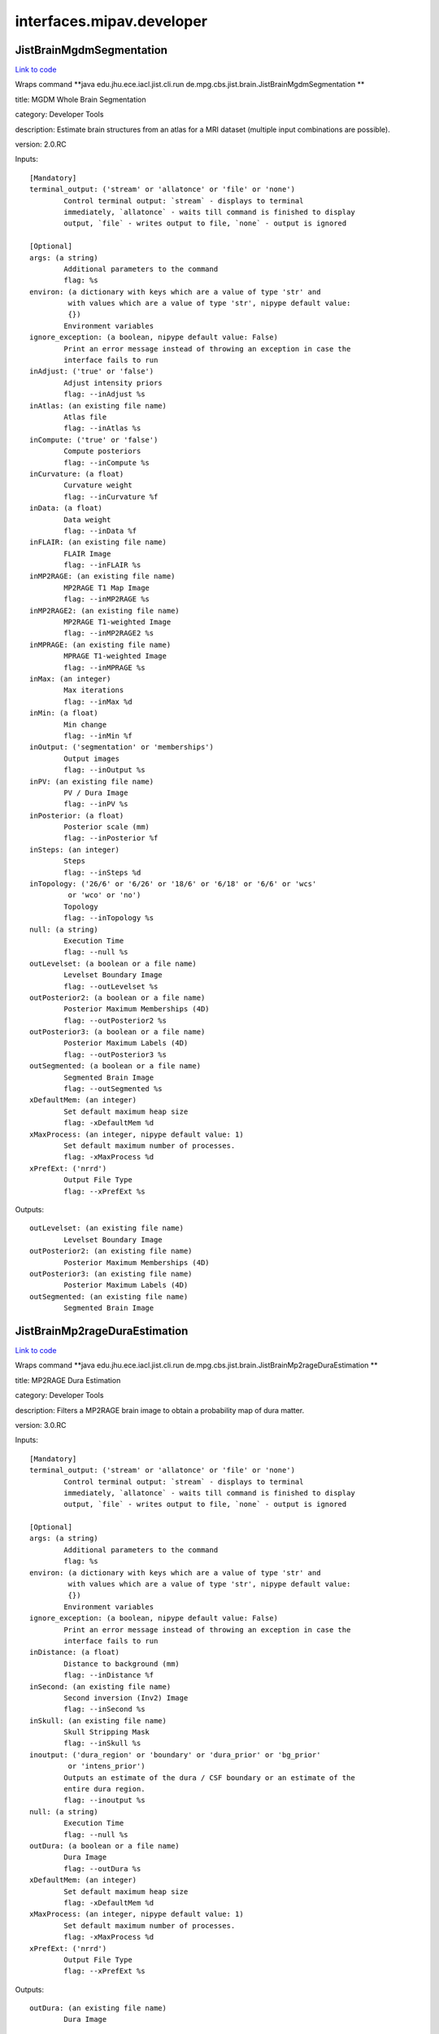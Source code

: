 .. AUTO-GENERATED FILE -- DO NOT EDIT!

interfaces.mipav.developer
==========================


.. _nipype.interfaces.mipav.developer.JistBrainMgdmSegmentation:


.. index:: JistBrainMgdmSegmentation

JistBrainMgdmSegmentation
-------------------------

`Link to code <http://github.com/nipy/nipype/tree/e63e055194d62d2bdc4665688261c03a42fd0025/nipype/interfaces/mipav/developer.py#L91>`__

Wraps command **java edu.jhu.ece.iacl.jist.cli.run de.mpg.cbs.jist.brain.JistBrainMgdmSegmentation **

title: MGDM Whole Brain Segmentation

category: Developer Tools

description: Estimate brain structures from an atlas for a MRI dataset (multiple input combinations are possible).

version: 2.0.RC

Inputs::

        [Mandatory]
        terminal_output: ('stream' or 'allatonce' or 'file' or 'none')
                Control terminal output: `stream` - displays to terminal
                immediately, `allatonce` - waits till command is finished to display
                output, `file` - writes output to file, `none` - output is ignored

        [Optional]
        args: (a string)
                Additional parameters to the command
                flag: %s
        environ: (a dictionary with keys which are a value of type 'str' and
                 with values which are a value of type 'str', nipype default value:
                 {})
                Environment variables
        ignore_exception: (a boolean, nipype default value: False)
                Print an error message instead of throwing an exception in case the
                interface fails to run
        inAdjust: ('true' or 'false')
                Adjust intensity priors
                flag: --inAdjust %s
        inAtlas: (an existing file name)
                Atlas file
                flag: --inAtlas %s
        inCompute: ('true' or 'false')
                Compute posteriors
                flag: --inCompute %s
        inCurvature: (a float)
                Curvature weight
                flag: --inCurvature %f
        inData: (a float)
                Data weight
                flag: --inData %f
        inFLAIR: (an existing file name)
                FLAIR Image
                flag: --inFLAIR %s
        inMP2RAGE: (an existing file name)
                MP2RAGE T1 Map Image
                flag: --inMP2RAGE %s
        inMP2RAGE2: (an existing file name)
                MP2RAGE T1-weighted Image
                flag: --inMP2RAGE2 %s
        inMPRAGE: (an existing file name)
                MPRAGE T1-weighted Image
                flag: --inMPRAGE %s
        inMax: (an integer)
                Max iterations
                flag: --inMax %d
        inMin: (a float)
                Min change
                flag: --inMin %f
        inOutput: ('segmentation' or 'memberships')
                Output images
                flag: --inOutput %s
        inPV: (an existing file name)
                PV / Dura Image
                flag: --inPV %s
        inPosterior: (a float)
                Posterior scale (mm)
                flag: --inPosterior %f
        inSteps: (an integer)
                Steps
                flag: --inSteps %d
        inTopology: ('26/6' or '6/26' or '18/6' or '6/18' or '6/6' or 'wcs'
                 or 'wco' or 'no')
                Topology
                flag: --inTopology %s
        null: (a string)
                Execution Time
                flag: --null %s
        outLevelset: (a boolean or a file name)
                Levelset Boundary Image
                flag: --outLevelset %s
        outPosterior2: (a boolean or a file name)
                Posterior Maximum Memberships (4D)
                flag: --outPosterior2 %s
        outPosterior3: (a boolean or a file name)
                Posterior Maximum Labels (4D)
                flag: --outPosterior3 %s
        outSegmented: (a boolean or a file name)
                Segmented Brain Image
                flag: --outSegmented %s
        xDefaultMem: (an integer)
                Set default maximum heap size
                flag: -xDefaultMem %d
        xMaxProcess: (an integer, nipype default value: 1)
                Set default maximum number of processes.
                flag: -xMaxProcess %d
        xPrefExt: ('nrrd')
                Output File Type
                flag: --xPrefExt %s

Outputs::

        outLevelset: (an existing file name)
                Levelset Boundary Image
        outPosterior2: (an existing file name)
                Posterior Maximum Memberships (4D)
        outPosterior3: (an existing file name)
                Posterior Maximum Labels (4D)
        outSegmented: (an existing file name)
                Segmented Brain Image

.. _nipype.interfaces.mipav.developer.JistBrainMp2rageDuraEstimation:


.. index:: JistBrainMp2rageDuraEstimation

JistBrainMp2rageDuraEstimation
------------------------------

`Link to code <http://github.com/nipy/nipype/tree/e63e055194d62d2bdc4665688261c03a42fd0025/nipype/interfaces/mipav/developer.py#L497>`__

Wraps command **java edu.jhu.ece.iacl.jist.cli.run de.mpg.cbs.jist.brain.JistBrainMp2rageDuraEstimation **

title: MP2RAGE Dura Estimation

category: Developer Tools

description: Filters a MP2RAGE brain image to obtain a probability map of dura matter.

version: 3.0.RC

Inputs::

        [Mandatory]
        terminal_output: ('stream' or 'allatonce' or 'file' or 'none')
                Control terminal output: `stream` - displays to terminal
                immediately, `allatonce` - waits till command is finished to display
                output, `file` - writes output to file, `none` - output is ignored

        [Optional]
        args: (a string)
                Additional parameters to the command
                flag: %s
        environ: (a dictionary with keys which are a value of type 'str' and
                 with values which are a value of type 'str', nipype default value:
                 {})
                Environment variables
        ignore_exception: (a boolean, nipype default value: False)
                Print an error message instead of throwing an exception in case the
                interface fails to run
        inDistance: (a float)
                Distance to background (mm)
                flag: --inDistance %f
        inSecond: (an existing file name)
                Second inversion (Inv2) Image
                flag: --inSecond %s
        inSkull: (an existing file name)
                Skull Stripping Mask
                flag: --inSkull %s
        inoutput: ('dura_region' or 'boundary' or 'dura_prior' or 'bg_prior'
                 or 'intens_prior')
                Outputs an estimate of the dura / CSF boundary or an estimate of the
                entire dura region.
                flag: --inoutput %s
        null: (a string)
                Execution Time
                flag: --null %s
        outDura: (a boolean or a file name)
                Dura Image
                flag: --outDura %s
        xDefaultMem: (an integer)
                Set default maximum heap size
                flag: -xDefaultMem %d
        xMaxProcess: (an integer, nipype default value: 1)
                Set default maximum number of processes.
                flag: -xMaxProcess %d
        xPrefExt: ('nrrd')
                Output File Type
                flag: --xPrefExt %s

Outputs::

        outDura: (an existing file name)
                Dura Image

.. _nipype.interfaces.mipav.developer.JistBrainMp2rageSkullStripping:


.. index:: JistBrainMp2rageSkullStripping

JistBrainMp2rageSkullStripping
------------------------------

`Link to code <http://github.com/nipy/nipype/tree/e63e055194d62d2bdc4665688261c03a42fd0025/nipype/interfaces/mipav/developer.py#L345>`__

Wraps command **java edu.jhu.ece.iacl.jist.cli.run de.mpg.cbs.jist.brain.JistBrainMp2rageSkullStripping **

title: MP2RAGE Skull Stripping

category: Developer Tools

description: Estimate a brain mask for a MP2RAGE dataset. At least a T1-weighted or a T1 map image is required.

version: 3.0.RC

Inputs::

        [Mandatory]
        terminal_output: ('stream' or 'allatonce' or 'file' or 'none')
                Control terminal output: `stream` - displays to terminal
                immediately, `allatonce` - waits till command is finished to display
                output, `file` - writes output to file, `none` - output is ignored

        [Optional]
        args: (a string)
                Additional parameters to the command
                flag: %s
        environ: (a dictionary with keys which are a value of type 'str' and
                 with values which are a value of type 'str', nipype default value:
                 {})
                Environment variables
        ignore_exception: (a boolean, nipype default value: False)
                Print an error message instead of throwing an exception in case the
                interface fails to run
        inFilter: (an existing file name)
                Filter Image (opt)
                flag: --inFilter %s
        inSecond: (an existing file name)
                Second inversion (Inv2) Image
                flag: --inSecond %s
        inSkip: ('true' or 'false')
                Skip zero values
                flag: --inSkip %s
        inT1: (an existing file name)
                T1 Map (T1_Images) Image (opt)
                flag: --inT1 %s
        inT1weighted: (an existing file name)
                T1-weighted (UNI) Image (opt)
                flag: --inT1weighted %s
        null: (a string)
                Execution Time
                flag: --null %s
        outBrain: (a boolean or a file name)
                Brain Mask Image
                flag: --outBrain %s
        outMasked: (a boolean or a file name)
                Masked T1 Map Image
                flag: --outMasked %s
        outMasked2: (a boolean or a file name)
                Masked T1-weighted Image
                flag: --outMasked2 %s
        outMasked3: (a boolean or a file name)
                Masked Filter Image
                flag: --outMasked3 %s
        xDefaultMem: (an integer)
                Set default maximum heap size
                flag: -xDefaultMem %d
        xMaxProcess: (an integer, nipype default value: 1)
                Set default maximum number of processes.
                flag: -xMaxProcess %d
        xPrefExt: ('nrrd')
                Output File Type
                flag: --xPrefExt %s

Outputs::

        outBrain: (an existing file name)
                Brain Mask Image
        outMasked: (an existing file name)
                Masked T1 Map Image
        outMasked2: (an existing file name)
                Masked T1-weighted Image
        outMasked3: (an existing file name)
                Masked Filter Image

.. _nipype.interfaces.mipav.developer.JistBrainPartialVolumeFilter:


.. index:: JistBrainPartialVolumeFilter

JistBrainPartialVolumeFilter
----------------------------

`Link to code <http://github.com/nipy/nipype/tree/e63e055194d62d2bdc4665688261c03a42fd0025/nipype/interfaces/mipav/developer.py#L695>`__

Wraps command **java edu.jhu.ece.iacl.jist.cli.run de.mpg.cbs.jist.brain.JistBrainPartialVolumeFilter **

title: Partial Volume Filter

category: Developer Tools

description: Filters an image for regions of partial voluming assuming a ridge-like model of intensity.

version: 2.0.RC

Inputs::

        [Mandatory]
        terminal_output: ('stream' or 'allatonce' or 'file' or 'none')
                Control terminal output: `stream` - displays to terminal
                immediately, `allatonce` - waits till command is finished to display
                output, `file` - writes output to file, `none` - output is ignored

        [Optional]
        args: (a string)
                Additional parameters to the command
                flag: %s
        environ: (a dictionary with keys which are a value of type 'str' and
                 with values which are a value of type 'str', nipype default value:
                 {})
                Environment variables
        ignore_exception: (a boolean, nipype default value: False)
                Print an error message instead of throwing an exception in case the
                interface fails to run
        inInput: (an existing file name)
                Input Image
                flag: --inInput %s
        inPV: ('bright' or 'dark' or 'both')
                Outputs the raw intensity values or a probability score for the
                partial volume regions.
                flag: --inPV %s
        inoutput: ('probability' or 'intensity')
                output
                flag: --inoutput %s
        null: (a string)
                Execution Time
                flag: --null %s
        outPartial: (a boolean or a file name)
                Partial Volume Image
                flag: --outPartial %s
        xDefaultMem: (an integer)
                Set default maximum heap size
                flag: -xDefaultMem %d
        xMaxProcess: (an integer, nipype default value: 1)
                Set default maximum number of processes.
                flag: -xMaxProcess %d
        xPrefExt: ('nrrd')
                Output File Type
                flag: --xPrefExt %s

Outputs::

        outPartial: (an existing file name)
                Partial Volume Image

.. _nipype.interfaces.mipav.developer.JistCortexSurfaceMeshInflation:


.. index:: JistCortexSurfaceMeshInflation

JistCortexSurfaceMeshInflation
------------------------------

`Link to code <http://github.com/nipy/nipype/tree/e63e055194d62d2bdc4665688261c03a42fd0025/nipype/interfaces/mipav/developer.py#L384>`__

Wraps command **java edu.jhu.ece.iacl.jist.cli.run de.mpg.cbs.jist.cortex.JistCortexSurfaceMeshInflation **

title: Surface Mesh Inflation

category: Developer Tools

description: Inflates a cortical surface mesh.
D. Tosun, M. E. Rettmann, X. Han, X. Tao, C. Xu, S. M. Resnick, D. Pham, and J. L. Prince, Cortical Surface Segmentation and Mapping, NeuroImage, vol. 23, pp. S108--S118, 2004.

version: 3.0.RC

contributor: Duygu Tosun

Inputs::

        [Mandatory]
        terminal_output: ('stream' or 'allatonce' or 'file' or 'none')
                Control terminal output: `stream` - displays to terminal
                immediately, `allatonce` - waits till command is finished to display
                output, `file` - writes output to file, `none` - output is ignored

        [Optional]
        args: (a string)
                Additional parameters to the command
                flag: %s
        environ: (a dictionary with keys which are a value of type 'str' and
                 with values which are a value of type 'str', nipype default value:
                 {})
                Environment variables
        ignore_exception: (a boolean, nipype default value: False)
                Print an error message instead of throwing an exception in case the
                interface fails to run
        inLevelset: (an existing file name)
                Levelset Image
                flag: --inLevelset %s
        inLorentzian: ('true' or 'false')
                Lorentzian Norm
                flag: --inLorentzian %s
        inMax: (an integer)
                Max Iterations
                flag: --inMax %d
        inMean: (a float)
                Mean Curvature Threshold
                flag: --inMean %f
        inSOR: (a float)
                SOR Parameter
                flag: --inSOR %f
        inStep: (an integer)
                Step Size
                flag: --inStep %d
        inTopology: ('26/6' or '6/26' or '18/6' or '6/18' or '6/6' or 'wcs'
                 or 'wco' or 'no')
                Topology
                flag: --inTopology %s
        null: (a string)
                Execution Time
                flag: --null %s
        outInflated: (a boolean or a file name)
                Inflated Surface
                flag: --outInflated %s
        outOriginal: (a boolean or a file name)
                Original Surface
                flag: --outOriginal %s
        xDefaultMem: (an integer)
                Set default maximum heap size
                flag: -xDefaultMem %d
        xMaxProcess: (an integer, nipype default value: 1)
                Set default maximum number of processes.
                flag: -xMaxProcess %d
        xPrefExt: ('nrrd')
                Output File Type
                flag: --xPrefExt %s

Outputs::

        outInflated: (an existing file name)
                Inflated Surface
        outOriginal: (an existing file name)
                Original Surface

.. _nipype.interfaces.mipav.developer.JistIntensityMp2rageMasking:


.. index:: JistIntensityMp2rageMasking

JistIntensityMp2rageMasking
---------------------------

`Link to code <http://github.com/nipy/nipype/tree/e63e055194d62d2bdc4665688261c03a42fd0025/nipype/interfaces/mipav/developer.py#L737>`__

Wraps command **java edu.jhu.ece.iacl.jist.cli.run de.mpg.cbs.jist.intensity.JistIntensityMp2rageMasking **

title: MP2RAGE Background Masking

category: Developer Tools

description: Estimate a background signal mask for a MP2RAGE dataset.

version: 3.0.RC

Inputs::

        [Mandatory]
        terminal_output: ('stream' or 'allatonce' or 'file' or 'none')
                Control terminal output: `stream` - displays to terminal
                immediately, `allatonce` - waits till command is finished to display
                output, `file` - writes output to file, `none` - output is ignored

        [Optional]
        args: (a string)
                Additional parameters to the command
                flag: %s
        environ: (a dictionary with keys which are a value of type 'str' and
                 with values which are a value of type 'str', nipype default value:
                 {})
                Environment variables
        ignore_exception: (a boolean, nipype default value: False)
                Print an error message instead of throwing an exception in case the
                interface fails to run
        inBackground: ('exponential' or 'half-normal')
                Model distribution for background noise (default is half-normal,
                exponential is more stringent).
                flag: --inBackground %s
        inMasking: ('binary' or 'proba')
                Whether to use a binary threshold or a weighted average based on the
                probability.
                flag: --inMasking %s
        inQuantitative: (an existing file name)
                Quantitative T1 Map (T1_Images) Image
                flag: --inQuantitative %s
        inSecond: (an existing file name)
                Second inversion (Inv2) Image
                flag: --inSecond %s
        inSkip: ('true' or 'false')
                Skip zero values
                flag: --inSkip %s
        inT1weighted: (an existing file name)
                T1-weighted (UNI) Image
                flag: --inT1weighted %s
        null: (a string)
                Execution Time
                flag: --null %s
        outMasked: (a boolean or a file name)
                Masked T1 Map Image
                flag: --outMasked %s
        outMasked2: (a boolean or a file name)
                Masked Iso Image
                flag: --outMasked2 %s
        outSignal: (a boolean or a file name)
                Signal Proba Image
                flag: --outSignal %s
        outSignal2: (a boolean or a file name)
                Signal Mask Image
                flag: --outSignal2 %s
        xDefaultMem: (an integer)
                Set default maximum heap size
                flag: -xDefaultMem %d
        xMaxProcess: (an integer, nipype default value: 1)
                Set default maximum number of processes.
                flag: -xMaxProcess %d
        xPrefExt: ('nrrd')
                Output File Type
                flag: --xPrefExt %s

Outputs::

        outMasked: (an existing file name)
                Masked T1 Map Image
        outMasked2: (an existing file name)
                Masked Iso Image
        outSignal: (an existing file name)
                Signal Proba Image
        outSignal2: (an existing file name)
                Signal Mask Image

.. _nipype.interfaces.mipav.developer.JistLaminarProfileCalculator:


.. index:: JistLaminarProfileCalculator

JistLaminarProfileCalculator
----------------------------

`Link to code <http://github.com/nipy/nipype/tree/e63e055194d62d2bdc4665688261c03a42fd0025/nipype/interfaces/mipav/developer.py#L159>`__

Wraps command **java edu.jhu.ece.iacl.jist.cli.run de.mpg.cbs.jist.laminar.JistLaminarProfileCalculator **

title: Profile Calculator

category: Developer Tools

description: Compute various moments for intensities mapped along a cortical profile.

version: 3.0.RC

Inputs::

        [Mandatory]
        terminal_output: ('stream' or 'allatonce' or 'file' or 'none')
                Control terminal output: `stream` - displays to terminal
                immediately, `allatonce` - waits till command is finished to display
                output, `file` - writes output to file, `none` - output is ignored

        [Optional]
        args: (a string)
                Additional parameters to the command
                flag: %s
        environ: (a dictionary with keys which are a value of type 'str' and
                 with values which are a value of type 'str', nipype default value:
                 {})
                Environment variables
        ignore_exception: (a boolean, nipype default value: False)
                Print an error message instead of throwing an exception in case the
                interface fails to run
        inIntensity: (an existing file name)
                Intensity Profile Image
                flag: --inIntensity %s
        inMask: (an existing file name)
                Mask Image (opt, 3D or 4D)
                flag: --inMask %s
        incomputed: ('mean' or 'stdev' or 'skewness' or 'kurtosis')
                computed statistic
                flag: --incomputed %s
        null: (a string)
                Execution Time
                flag: --null %s
        outResult: (a boolean or a file name)
                Result
                flag: --outResult %s
        xDefaultMem: (an integer)
                Set default maximum heap size
                flag: -xDefaultMem %d
        xMaxProcess: (an integer, nipype default value: 1)
                Set default maximum number of processes.
                flag: -xMaxProcess %d
        xPrefExt: ('nrrd')
                Output File Type
                flag: --xPrefExt %s

Outputs::

        outResult: (an existing file name)
                Result

.. _nipype.interfaces.mipav.developer.JistLaminarProfileGeometry:


.. index:: JistLaminarProfileGeometry

JistLaminarProfileGeometry
--------------------------

`Link to code <http://github.com/nipy/nipype/tree/e63e055194d62d2bdc4665688261c03a42fd0025/nipype/interfaces/mipav/developer.py#L126>`__

Wraps command **java edu.jhu.ece.iacl.jist.cli.run de.mpg.cbs.jist.laminar.JistLaminarProfileGeometry **

title: Profile Geometry

category: Developer Tools

description: Compute various geometric quantities for a cortical layers.

version: 3.0.RC

Inputs::

        [Mandatory]
        terminal_output: ('stream' or 'allatonce' or 'file' or 'none')
                Control terminal output: `stream` - displays to terminal
                immediately, `allatonce` - waits till command is finished to display
                output, `file` - writes output to file, `none` - output is ignored

        [Optional]
        args: (a string)
                Additional parameters to the command
                flag: %s
        environ: (a dictionary with keys which are a value of type 'str' and
                 with values which are a value of type 'str', nipype default value:
                 {})
                Environment variables
        ignore_exception: (a boolean, nipype default value: False)
                Print an error message instead of throwing an exception in case the
                interface fails to run
        inProfile: (an existing file name)
                Profile Surface Image
                flag: --inProfile %s
        incomputed: ('thickness' or 'curvedness' or 'shape_index' or
                 'mean_curvature' or 'gauss_curvature' or 'profile_length' or
                 'profile_curvature' or 'profile_torsion')
                computed measure
                flag: --incomputed %s
        inoutside: (a float)
                outside extension (mm)
                flag: --inoutside %f
        inregularization: ('none' or 'Gaussian')
                regularization
                flag: --inregularization %s
        insmoothing: (a float)
                smoothing parameter
                flag: --insmoothing %f
        null: (a string)
                Execution Time
                flag: --null %s
        outResult: (a boolean or a file name)
                Result
                flag: --outResult %s
        xDefaultMem: (an integer)
                Set default maximum heap size
                flag: -xDefaultMem %d
        xMaxProcess: (an integer, nipype default value: 1)
                Set default maximum number of processes.
                flag: -xMaxProcess %d
        xPrefExt: ('nrrd')
                Output File Type
                flag: --xPrefExt %s

Outputs::

        outResult: (an existing file name)
                Result

.. _nipype.interfaces.mipav.developer.JistLaminarProfileSampling:


.. index:: JistLaminarProfileSampling

JistLaminarProfileSampling
--------------------------

`Link to code <http://github.com/nipy/nipype/tree/e63e055194d62d2bdc4665688261c03a42fd0025/nipype/interfaces/mipav/developer.py#L532>`__

Wraps command **java edu.jhu.ece.iacl.jist.cli.run de.mpg.cbs.jist.laminar.JistLaminarProfileSampling **

title: Profile Sampling

category: Developer Tools

description: Sample some intensity image along a cortical profile across layer surfaces.

version: 3.0.RC

Inputs::

        [Mandatory]
        terminal_output: ('stream' or 'allatonce' or 'file' or 'none')
                Control terminal output: `stream` - displays to terminal
                immediately, `allatonce` - waits till command is finished to display
                output, `file` - writes output to file, `none` - output is ignored

        [Optional]
        args: (a string)
                Additional parameters to the command
                flag: %s
        environ: (a dictionary with keys which are a value of type 'str' and
                 with values which are a value of type 'str', nipype default value:
                 {})
                Environment variables
        ignore_exception: (a boolean, nipype default value: False)
                Print an error message instead of throwing an exception in case the
                interface fails to run
        inCortex: (an existing file name)
                Cortex Mask (opt)
                flag: --inCortex %s
        inIntensity: (an existing file name)
                Intensity Image
                flag: --inIntensity %s
        inProfile: (an existing file name)
                Profile Surface Image
                flag: --inProfile %s
        null: (a string)
                Execution Time
                flag: --null %s
        outProfile2: (a boolean or a file name)
                Profile 4D Mask
                flag: --outProfile2 %s
        outProfilemapped: (a boolean or a file name)
                Profile-mapped Intensity Image
                flag: --outProfilemapped %s
        xDefaultMem: (an integer)
                Set default maximum heap size
                flag: -xDefaultMem %d
        xMaxProcess: (an integer, nipype default value: 1)
                Set default maximum number of processes.
                flag: -xMaxProcess %d
        xPrefExt: ('nrrd')
                Output File Type
                flag: --xPrefExt %s

Outputs::

        outProfile2: (an existing file name)
                Profile 4D Mask
        outProfilemapped: (an existing file name)
                Profile-mapped Intensity Image

.. _nipype.interfaces.mipav.developer.JistLaminarROIAveraging:


.. index:: JistLaminarROIAveraging

JistLaminarROIAveraging
-----------------------

`Link to code <http://github.com/nipy/nipype/tree/e63e055194d62d2bdc4665688261c03a42fd0025/nipype/interfaces/mipav/developer.py#L234>`__

Wraps command **java edu.jhu.ece.iacl.jist.cli.run de.mpg.cbs.jist.laminar.JistLaminarROIAveraging **

title: Profile ROI Averaging

category: Developer Tools

description: Compute an average profile over a given ROI.

version: 3.0.RC

Inputs::

        [Mandatory]
        terminal_output: ('stream' or 'allatonce' or 'file' or 'none')
                Control terminal output: `stream` - displays to terminal
                immediately, `allatonce` - waits till command is finished to display
                output, `file` - writes output to file, `none` - output is ignored

        [Optional]
        args: (a string)
                Additional parameters to the command
                flag: %s
        environ: (a dictionary with keys which are a value of type 'str' and
                 with values which are a value of type 'str', nipype default value:
                 {})
                Environment variables
        ignore_exception: (a boolean, nipype default value: False)
                Print an error message instead of throwing an exception in case the
                interface fails to run
        inIntensity: (an existing file name)
                Intensity Profile Image
                flag: --inIntensity %s
        inMask: (an existing file name)
                Mask Image (opt, 3D or 4D)
                flag: --inMask %s
        inROI: (an existing file name)
                ROI Mask
                flag: --inROI %s
        inROI2: (a string)
                ROI Name
                flag: --inROI2 %s
        null: (a string)
                Execution Time
                flag: --null %s
        outROI3: (a boolean or a file name)
                ROI Average
                flag: --outROI3 %s
        xDefaultMem: (an integer)
                Set default maximum heap size
                flag: -xDefaultMem %d
        xMaxProcess: (an integer, nipype default value: 1)
                Set default maximum number of processes.
                flag: -xMaxProcess %d
        xPrefExt: ('nrrd')
                Output File Type
                flag: --xPrefExt %s

Outputs::

        outROI3: (an existing file name)
                ROI Average

.. _nipype.interfaces.mipav.developer.JistLaminarVolumetricLayering:


.. index:: JistLaminarVolumetricLayering

JistLaminarVolumetricLayering
-----------------------------

`Link to code <http://github.com/nipy/nipype/tree/e63e055194d62d2bdc4665688261c03a42fd0025/nipype/interfaces/mipav/developer.py#L36>`__

Wraps command **java edu.jhu.ece.iacl.jist.cli.run de.mpg.cbs.jist.laminar.JistLaminarVolumetricLayering **

title: Volumetric Layering

category: Developer Tools

description: Builds a continuous layering of the cortex following distance-preserving or volume-preserving models of cortical folding.
Waehnert MD, Dinse J, Weiss M, Streicher MN, Waehnert P, Geyer S, Turner R, Bazin PL, Anatomically motivated modeling of cortical laminae, Neuroimage, 2013.

version: 3.0.RC

contributor: Miriam Waehnert (waehnert@cbs.mpg.de) http://www.cbs.mpg.de/

Inputs::

        [Mandatory]
        terminal_output: ('stream' or 'allatonce' or 'file' or 'none')
                Control terminal output: `stream` - displays to terminal
                immediately, `allatonce` - waits till command is finished to display
                output, `file` - writes output to file, `none` - output is ignored

        [Optional]
        args: (a string)
                Additional parameters to the command
                flag: %s
        environ: (a dictionary with keys which are a value of type 'str' and
                 with values which are a value of type 'str', nipype default value:
                 {})
                Environment variables
        ignore_exception: (a boolean, nipype default value: False)
                Print an error message instead of throwing an exception in case the
                interface fails to run
        inInner: (an existing file name)
                Inner Distance Image (GM/WM boundary)
                flag: --inInner %s
        inLayering: ('distance-preserving' or 'volume-preserving')
                Layering method
                flag: --inLayering %s
        inLayering2: ('outward' or 'inward')
                Layering direction
                flag: --inLayering2 %s
        inMax: (an integer)
                Max iterations for narrow band evolution
                flag: --inMax %d
        inMin: (a float)
                Min change ratio for narrow band evolution
                flag: --inMin %f
        inNumber: (an integer)
                Number of layers
                flag: --inNumber %d
        inOuter: (an existing file name)
                Outer Distance Image (CSF/GM boundary)
                flag: --inOuter %s
        inTopology: ('26/6' or '6/26' or '18/6' or '6/18' or '6/6' or 'wcs'
                 or 'wco' or 'no')
                Topology
                flag: --inTopology %s
        incurvature: (an integer)
                curvature approximation scale (voxels)
                flag: --incurvature %d
        inpresmooth: ('true' or 'false')
                pre-smooth cortical surfaces
                flag: --inpresmooth %s
        inratio: (a float)
                ratio smoothing kernel size (voxels)
                flag: --inratio %f
        null: (a string)
                Execution Time
                flag: --null %s
        outContinuous: (a boolean or a file name)
                Continuous depth measurement
                flag: --outContinuous %s
        outDiscrete: (a boolean or a file name)
                Discrete sampled layers
                flag: --outDiscrete %s
        outLayer: (a boolean or a file name)
                Layer boundary surfaces
                flag: --outLayer %s
        xDefaultMem: (an integer)
                Set default maximum heap size
                flag: -xDefaultMem %d
        xMaxProcess: (an integer, nipype default value: 1)
                Set default maximum number of processes.
                flag: -xMaxProcess %d
        xPrefExt: ('nrrd')
                Output File Type
                flag: --xPrefExt %s

Outputs::

        outContinuous: (an existing file name)
                Continuous depth measurement
        outDiscrete: (an existing file name)
                Discrete sampled layers
        outLayer: (an existing file name)
                Layer boundary surfaces

.. _nipype.interfaces.mipav.developer.MedicAlgorithmImageCalculator:


.. index:: MedicAlgorithmImageCalculator

MedicAlgorithmImageCalculator
-----------------------------

`Link to code <http://github.com/nipy/nipype/tree/e63e055194d62d2bdc4665688261c03a42fd0025/nipype/interfaces/mipav/developer.py#L461>`__

Wraps command **java edu.jhu.ece.iacl.jist.cli.run edu.jhu.ece.iacl.plugins.utilities.math.MedicAlgorithmImageCalculator **

title: Image Calculator

category: Developer Tools

description: Perform simple image calculator operations on two images. The operations include 'Add', 'Subtract', 'Multiply', and 'Divide'

version: 1.10.RC

documentation-url: http://www.iacl.ece.jhu.edu/

Inputs::

        [Mandatory]
        terminal_output: ('stream' or 'allatonce' or 'file' or 'none')
                Control terminal output: `stream` - displays to terminal
                immediately, `allatonce` - waits till command is finished to display
                output, `file` - writes output to file, `none` - output is ignored

        [Optional]
        args: (a string)
                Additional parameters to the command
                flag: %s
        environ: (a dictionary with keys which are a value of type 'str' and
                 with values which are a value of type 'str', nipype default value:
                 {})
                Environment variables
        ignore_exception: (a boolean, nipype default value: False)
                Print an error message instead of throwing an exception in case the
                interface fails to run
        inOperation: ('Add' or 'Subtract' or 'Multiply' or 'Divide' or 'Min'
                 or 'Max')
                Operation
                flag: --inOperation %s
        inVolume: (an existing file name)
                Volume 1
                flag: --inVolume %s
        inVolume2: (an existing file name)
                Volume 2
                flag: --inVolume2 %s
        null: (a string)
                Execution Time
                flag: --null %s
        outResult: (a boolean or a file name)
                Result Volume
                flag: --outResult %s
        xDefaultMem: (an integer)
                Set default maximum heap size
                flag: -xDefaultMem %d
        xMaxProcess: (an integer, nipype default value: 1)
                Set default maximum number of processes.
                flag: -xMaxProcess %d
        xPrefExt: ('nrrd')
                Output File Type
                flag: --xPrefExt %s

Outputs::

        outResult: (an existing file name)
                Result Volume

.. _nipype.interfaces.mipav.developer.MedicAlgorithmLesionToads:


.. index:: MedicAlgorithmLesionToads

MedicAlgorithmLesionToads
-------------------------

`Link to code <http://github.com/nipy/nipype/tree/e63e055194d62d2bdc4665688261c03a42fd0025/nipype/interfaces/mipav/developer.py#L301>`__

Wraps command **java edu.jhu.ece.iacl.jist.cli.run edu.jhu.ece.iacl.plugins.classification.MedicAlgorithmLesionToads **

title: Lesion TOADS

category: Developer Tools

description: Algorithm for simulataneous brain structures and MS lesion segmentation of MS Brains. The brain segmentation is topologically consistent and the algorithm can use multiple MR sequences as input data.
N. Shiee, P.-L. Bazin, A.Z. Ozturk, P.A. Calabresi, D.S. Reich, D.L. Pham, "A Topology-Preserving Approach to the Segmentation of Brain Images with Multiple Sclerosis", NeuroImage, vol. 49, no. 2, pp. 1524-1535, 2010.

version: 1.9.R

contributor: Navid Shiee (navid.shiee@nih.gov) http://iacl.ece.jhu.edu/~nshiee/

Inputs::

        [Mandatory]
        terminal_output: ('stream' or 'allatonce' or 'file' or 'none')
                Control terminal output: `stream` - displays to terminal
                immediately, `allatonce` - waits till command is finished to display
                output, `file` - writes output to file, `none` - output is ignored

        [Optional]
        args: (a string)
                Additional parameters to the command
                flag: %s
        environ: (a dictionary with keys which are a value of type 'str' and
                 with values which are a value of type 'str', nipype default value:
                 {})
                Environment variables
        ignore_exception: (a boolean, nipype default value: False)
                Print an error message instead of throwing an exception in case the
                interface fails to run
        inAtlas: ('With Lesion' or 'No Lesion')
                Atlas to Use
                flag: --inAtlas %s
        inAtlas2: (an existing file name)
                Atlas File - With Lesions
                flag: --inAtlas2 %s
        inAtlas3: (an existing file name)
                Atlas File - No Lesion - T1 and FLAIR
                flag: --inAtlas3 %s
        inAtlas4: (an existing file name)
                Atlas File - No Lesion - T1 Only
                flag: --inAtlas4 %s
        inAtlas5: (a float)
                Controls the effect of the statistical atlas on the segmentation
                flag: --inAtlas5 %f
        inAtlas6: ('rigid' or 'multi_fully_affine')
                Atlas alignment
                flag: --inAtlas6 %s
        inConnectivity: ('(26,6)' or '(6,26)' or '(6,18)' or '(18,6)')
                Connectivity (foreground,background)
                flag: --inConnectivity %s
        inCorrect: ('true' or 'false')
                Correct MR field inhomogeneity.
                flag: --inCorrect %s
        inFLAIR: (an existing file name)
                FLAIR Image
                flag: --inFLAIR %s
        inInclude: ('true' or 'false')
                Include lesion in WM class in hard classification
                flag: --inInclude %s
        inMaximum: (an integer)
                Maximum distance from the interventricular WM boundary to downweight
                the lesion membership to avoid false postives
                flag: --inMaximum %d
        inMaximum2: (an integer)
                Maximum Ventircle Distance
                flag: --inMaximum2 %d
        inMaximum3: (an integer)
                Maximum InterVentricular Distance
                flag: --inMaximum3 %d
        inMaximum4: (a float)
                Maximum amount of relative change in the energy function considered
                as the convergence criteria
                flag: --inMaximum4 %f
        inMaximum5: (an integer)
                Maximum iterations
                flag: --inMaximum5 %d
        inOutput: ('hard segmentation' or 'hard segmentation+memberships' or
                 'cruise inputs' or 'dura removal inputs')
                Output images
                flag: --inOutput %s
        inOutput2: ('true' or 'false')
                Output the hard classification using maximum membership (not
                neceesarily topologically correct)
                flag: --inOutput2 %s
        inOutput3: ('true' or 'false')
                Output the estimated inhomogeneity field
                flag: --inOutput3 %s
        inSmooting: (a float)
                Controls the effect of neighberhood voxels on the membership
                flag: --inSmooting %f
        inT1_MPRAGE: (an existing file name)
                T1_MPRAGE Image
                flag: --inT1_MPRAGE %s
        inT1_SPGR: (an existing file name)
                T1_SPGR Image
                flag: --inT1_SPGR %s
        null: (a string)
                Execution Time
                flag: --null %s
        outCortical: (a boolean or a file name)
                Cortical GM Membership
                flag: --outCortical %s
        outFilled: (a boolean or a file name)
                Filled WM Membership
                flag: --outFilled %s
        outHard: (a boolean or a file name)
                Hard segmentation
                flag: --outHard %s
        outHard2: (a boolean or a file name)
                Hard segmentationfrom memberships
                flag: --outHard2 %s
        outInhomogeneity: (a boolean or a file name)
                Inhomogeneity Field
                flag: --outInhomogeneity %s
        outLesion: (a boolean or a file name)
                Lesion Segmentation
                flag: --outLesion %s
        outMembership: (a boolean or a file name)
                Membership Functions
                flag: --outMembership %s
        outSulcal: (a boolean or a file name)
                Sulcal CSF Membership
                flag: --outSulcal %s
        outWM: (a boolean or a file name)
                WM Mask
                flag: --outWM %s
        xDefaultMem: (an integer)
                Set default maximum heap size
                flag: -xDefaultMem %d
        xMaxProcess: (an integer, nipype default value: 1)
                Set default maximum number of processes.
                flag: -xMaxProcess %d
        xPrefExt: ('nrrd')
                Output File Type
                flag: --xPrefExt %s

Outputs::

        outCortical: (an existing file name)
                Cortical GM Membership
        outFilled: (an existing file name)
                Filled WM Membership
        outHard: (an existing file name)
                Hard segmentation
        outHard2: (an existing file name)
                Hard segmentationfrom memberships
        outInhomogeneity: (an existing file name)
                Inhomogeneity Field
        outLesion: (an existing file name)
                Lesion Segmentation
        outMembership: (an existing file name)
                Membership Functions
        outSulcal: (an existing file name)
                Sulcal CSF Membership
        outWM: (an existing file name)
                WM Mask

.. _nipype.interfaces.mipav.developer.MedicAlgorithmMipavReorient:


.. index:: MedicAlgorithmMipavReorient

MedicAlgorithmMipavReorient
---------------------------

`Link to code <http://github.com/nipy/nipype/tree/e63e055194d62d2bdc4665688261c03a42fd0025/nipype/interfaces/mipav/developer.py#L571>`__

Wraps command **java edu.jhu.ece.iacl.jist.cli.run edu.jhu.ece.iacl.plugins.utilities.volume.MedicAlgorithmMipavReorient **

title: Reorient Volume

category: Developer Tools

description: Reorient a volume to a particular anatomical orientation.

version: .alpha

Inputs::

        [Mandatory]
        terminal_output: ('stream' or 'allatonce' or 'file' or 'none')
                Control terminal output: `stream` - displays to terminal
                immediately, `allatonce` - waits till command is finished to display
                output, `file` - writes output to file, `none` - output is ignored

        [Optional]
        args: (a string)
                Additional parameters to the command
                flag: %s
        environ: (a dictionary with keys which are a value of type 'str' and
                 with values which are a value of type 'str', nipype default value:
                 {})
                Environment variables
        ignore_exception: (a boolean, nipype default value: False)
                Print an error message instead of throwing an exception in case the
                interface fails to run
        inInterpolation: ('Nearest Neighbor' or 'Trilinear' or 'Bspline 3rd
                 order' or 'Bspline 4th order' or 'Cubic Lagrangian' or 'Quintic
                 Lagrangian' or 'Heptic Lagrangian' or 'Windowed Sinc')
                Interpolation
                flag: --inInterpolation %s
        inNew: ('Dicom axial' or 'Dicom coronal' or 'Dicom sagittal' or 'User
                 defined')
                New image orientation
                flag: --inNew %s
        inResolution: ('Unchanged' or 'Finest cubic' or 'Coarsest cubic' or
                 'Same as template')
                Resolution
                flag: --inResolution %s
        inSource: (a file name)
                Source
                flag: --inSource %s
        inTemplate: (an existing file name)
                Template
                flag: --inTemplate %s
        inUser: ('Unknown' or 'Patient Right to Left' or 'Patient Left to
                 Right' or 'Patient Posterior to Anterior' or 'Patient Anterior to
                 Posterior' or 'Patient Inferior to Superior' or 'Patient Superior
                 to Inferior')
                User defined X-axis orientation (image left to right)
                flag: --inUser %s
        inUser2: ('Unknown' or 'Patient Right to Left' or 'Patient Left to
                 Right' or 'Patient Posterior to Anterior' or 'Patient Anterior to
                 Posterior' or 'Patient Inferior to Superior' or 'Patient Superior
                 to Inferior')
                User defined Y-axis orientation (image top to bottom)
                flag: --inUser2 %s
        inUser3: ('Unknown' or 'Patient Right to Left' or 'Patient Left to
                 Right' or 'Patient Posterior to Anterior' or 'Patient Anterior to
                 Posterior' or 'Patient Inferior to Superior' or 'Patient Superior
                 to Inferior')
                User defined Z-axis orientation (into the screen)
                flag: --inUser3 %s
        inUser4: ('Axial' or 'Coronal' or 'Sagittal' or 'Unknown')
                User defined Image Orientation
                flag: --inUser4 %s
        null: (a string)
                Execution Time
                flag: --null %s
        outReoriented: (a file name)
                Reoriented Volume
                flag: --outReoriented %s
        xDefaultMem: (an integer)
                Set default maximum heap size
                flag: -xDefaultMem %d
        xMaxProcess: (an integer, nipype default value: 1)
                Set default maximum number of processes.
                flag: -xMaxProcess %d
        xPrefExt: ('nrrd')
                Output File Type
                flag: --xPrefExt %s

Outputs::

        None

.. _nipype.interfaces.mipav.developer.MedicAlgorithmN3:


.. index:: MedicAlgorithmN3

MedicAlgorithmN3
----------------

`Link to code <http://github.com/nipy/nipype/tree/e63e055194d62d2bdc4665688261c03a42fd0025/nipype/interfaces/mipav/developer.py#L200>`__

Wraps command **java edu.jhu.ece.iacl.jist.cli.run edu.jhu.ece.iacl.plugins.classification.MedicAlgorithmN3 **

title: N3 Correction

category: Developer Tools

description: Non-parametric Intensity Non-uniformity Correction, N3, originally by J.G. Sled.

version: 1.8.R

Inputs::

        [Mandatory]
        terminal_output: ('stream' or 'allatonce' or 'file' or 'none')
                Control terminal output: `stream` - displays to terminal
                immediately, `allatonce` - waits till command is finished to display
                output, `file` - writes output to file, `none` - output is ignored

        [Optional]
        args: (a string)
                Additional parameters to the command
                flag: %s
        environ: (a dictionary with keys which are a value of type 'str' and
                 with values which are a value of type 'str', nipype default value:
                 {})
                Environment variables
        ignore_exception: (a boolean, nipype default value: False)
                Print an error message instead of throwing an exception in case the
                interface fails to run
        inAutomatic: ('true' or 'false')
                If true determines the threshold by histogram analysis. If true a
                VOI cannot be used and the input threshold is ignored.
                flag: --inAutomatic %s
        inEnd: (a float)
                Usually 0.01-0.00001, The measure used to terminate the iterations
                is the coefficient of variation of change in field estimates between
                successive iterations.
                flag: --inEnd %f
        inField: (a float)
                Characteristic distance over which the field varies. The distance
                between adjacent knots in bspline fitting with at least 4 knots
                going in every dimension. The default in the dialog is one third the
                distance (resolution * extents) of the smallest dimension.
                flag: --inField %f
        inInput: (an existing file name)
                Input Volume
                flag: --inInput %s
        inKernel: (a float)
                Usually between 0.05-0.50, Width of deconvolution kernel used to
                sharpen the histogram. Larger values give faster convergence while
                smaller values give greater accuracy.
                flag: --inKernel %f
        inMaximum: (an integer)
                Maximum number of Iterations
                flag: --inMaximum %d
        inSignal: (a float)
                Default = min + 1, Values at less than threshold are treated as part
                of the background
                flag: --inSignal %f
        inSubsample: (a float)
                Usually between 1-32, The factor by which the data is subsampled to
                a lower resolution in estimating the slowly varying non-uniformity
                field. Reduce sampling in the finest sampling direction by the
                shrink factor.
                flag: --inSubsample %f
        inWeiner: (a float)
                Usually between 0.0-1.0
                flag: --inWeiner %f
        null: (a string)
                Execution Time
                flag: --null %s
        outInhomogeneity: (a boolean or a file name)
                Inhomogeneity Corrected Volume
                flag: --outInhomogeneity %s
        outInhomogeneity2: (a boolean or a file name)
                Inhomogeneity Field
                flag: --outInhomogeneity2 %s
        xDefaultMem: (an integer)
                Set default maximum heap size
                flag: -xDefaultMem %d
        xMaxProcess: (an integer, nipype default value: 1)
                Set default maximum number of processes.
                flag: -xMaxProcess %d
        xPrefExt: ('nrrd')
                Output File Type
                flag: --xPrefExt %s

Outputs::

        outInhomogeneity: (an existing file name)
                Inhomogeneity Corrected Volume
        outInhomogeneity2: (an existing file name)
                Inhomogeneity Field

.. _nipype.interfaces.mipav.developer.MedicAlgorithmSPECTRE2010:


.. index:: MedicAlgorithmSPECTRE2010

MedicAlgorithmSPECTRE2010
-------------------------

`Link to code <http://github.com/nipy/nipype/tree/e63e055194d62d2bdc4665688261c03a42fd0025/nipype/interfaces/mipav/developer.py#L651>`__

Wraps command **java edu.jhu.ece.iacl.jist.cli.run edu.jhu.ece.iacl.plugins.segmentation.skull_strip.MedicAlgorithmSPECTRE2010 **

title: SPECTRE 2010

category: Developer Tools

description: Simple Paradigm for Extra-Cranial Tissue REmoval
~~~~~~~~~~~~~~~~~~~~~~~~~~~~~~~~~~~~~~~~~~~~~~~~
Algorithm Version: 1.6
GUI Version: 1.10

A. Carass, M.B. Wheeler, J. Cuzzocreo, P.-L. Bazin, S.S. Bassett, and J.L. Prince, 'A Joint Registration and Segmentation Approach to Skull Stripping', Fourth IEEE International Symposium on Biomedical Imaging (ISBI 2007), Arlington, VA, April 12-15, 2007.
A. Carass, J. Cuzzocreo, M.B. Wheeler, P.-L. Bazin, S.M. Resnick, and J.L. Prince, 'Simple paradigm for extra-cerebral tissue removal: Algorithm and analysis', NeuroImage 56(4):1982-1992, 2011.

version: 1.6.R

documentation-url: http://www.iacl.ece.jhu.edu/

contributor: Aaron Carass (aaron_carass@jhu.edu) http://www.iacl.ece.jhu.edu/
Hanlin Wan (hanlinwan@gmail.com)

Inputs::

        [Mandatory]
        terminal_output: ('stream' or 'allatonce' or 'file' or 'none')
                Control terminal output: `stream` - displays to terminal
                immediately, `allatonce` - waits till command is finished to display
                output, `file` - writes output to file, `none` - output is ignored

        [Optional]
        args: (a string)
                Additional parameters to the command
                flag: %s
        environ: (a dictionary with keys which are a value of type 'str' and
                 with values which are a value of type 'str', nipype default value:
                 {})
                Environment variables
        ignore_exception: (a boolean, nipype default value: False)
                Print an error message instead of throwing an exception in case the
                interface fails to run
        inApply: ('All' or 'X' or 'Y' or 'Z')
                Apply rotation
                flag: --inApply %s
        inAtlas: (an existing file name)
                SPECTRE atlas description file. A text file enumerating atlas files
                and landmarks.
                flag: --inAtlas %s
        inBackground: (a float)
                flag: --inBackground %f
        inCoarse: (a float)
                Coarse angle increment
                flag: --inCoarse %f
        inCost: ('Correlation ratio' or 'Least squares' or 'Normalized cross
                 correlation' or 'Normalized mutual information')
                Cost function
                flag: --inCost %s
        inDegrees: ('Rigid - 6' or 'Global rescale - 7' or 'Specific rescale
                 - 9' or 'Affine - 12')
                Degrees of freedom
                flag: --inDegrees %s
        inFind: ('true' or 'false')
                Find Midsaggital Plane
                flag: --inFind %s
        inFine: (a float)
                Fine angle increment
                flag: --inFine %f
        inImage: ('T1_SPGR' or 'T1_ALT' or 'T1_MPRAGE' or 'T2' or 'FLAIR')
                Set the image modality. MP-RAGE is recommended for most T1 sequence
                images.
                flag: --inImage %s
        inInhomogeneity: ('true' or 'false')
                Set to false by default, this parameter will make FANTASM try to do
                inhomogeneity correction during it's iterative cycle.
                flag: --inInhomogeneity %s
        inInitial: (an integer)
                Erosion of the inital mask, which is based on the probability mask
                and the classification., The initial mask is ouput as the d0 volume
                at the conclusion of SPECTRE.
                flag: --inInitial %d
        inInitial2: (a float)
                Initial probability threshold
                flag: --inInitial2 %f
        inInput: (an existing file name)
                Input volume to be skullstripped.
                flag: --inInput %s
        inMMC: (an integer)
                The size of the dilation step within the Modified Morphological
                Closing.
                flag: --inMMC %d
        inMMC2: (an integer)
                The size of the erosion step within the Modified Morphological
                Closing.
                flag: --inMMC2 %d
        inMaximum: (a float)
                Maximum angle
                flag: --inMaximum %f
        inMinimum: (a float)
                Minimum probability threshold
                flag: --inMinimum %f
        inMinimum2: (a float)
                Minimum angle
                flag: --inMinimum2 %f
        inMultiple: (an integer)
                Multiple of tolerance to bracket the minimum
                flag: --inMultiple %d
        inMultithreading: ('true' or 'false')
                Set to false by default, this parameter controls the multithreaded
                behavior of the linear registration.
                flag: --inMultithreading %s
        inNumber: (an integer)
                Number of iterations
                flag: --inNumber %d
        inNumber2: (an integer)
                Number of minima from Level 8 to test at Level 4
                flag: --inNumber2 %d
        inOutput: ('true' or 'false')
                Determines if the output results are transformed back into the space
                of the original input image.
                flag: --inOutput %s
        inOutput2: ('true' or 'false')
                Output Plane?
                flag: --inOutput2 %s
        inOutput3: ('true' or 'false')
                Output Split-Halves?
                flag: --inOutput3 %s
        inOutput4: ('true' or 'false')
                Output Segmentation on Plane?
                flag: --inOutput4 %s
        inOutput5: ('Trilinear' or 'Bspline 3rd order' or 'Bspline 4th order'
                 or 'Cubic Lagrangian' or 'Quintic Lagrangian' or 'Heptic
                 Lagrangian' or 'Windowed sinc' or 'Nearest Neighbor')
                Output interpolation
                flag: --inOutput5 %s
        inRegistration: ('Trilinear' or 'Bspline 3rd order' or 'Bspline 4th
                 order' or 'Cubic Lagrangian' or 'Quintic Lagrangian' or 'Heptic
                 Lagrangian' or 'Windowed sinc')
                Registration interpolation
                flag: --inRegistration %s
        inResample: ('true' or 'false')
                Determines if the data is resampled to be isotropic during the
                processing.
                flag: --inResample %s
        inRun: ('true' or 'false')
                Run Smooth Brain Mask
                flag: --inRun %s
        inSkip: ('true' or 'false')
                Skip multilevel search (Assume images are close to alignment)
                flag: --inSkip %s
        inSmoothing: (a float)
                flag: --inSmoothing %f
        inSubsample: ('true' or 'false')
                Subsample image for speed
                flag: --inSubsample %s
        inUse: ('true' or 'false')
                Use the max of the min resolutions of the two datasets when
                resampling
                flag: --inUse %s
        null: (a string)
                Execution Time
                flag: --null %s
        outFANTASM: (a boolean or a file name)
                Tissue classification of of the whole input volume.
                flag: --outFANTASM %s
        outMask: (a boolean or a file name)
                Binary Mask of the skullstripped result with just the brain
                flag: --outMask %s
        outMidsagittal: (a boolean or a file name)
                Plane dividing the brain hemispheres
                flag: --outMidsagittal %s
        outOriginal: (a boolean or a file name)
                If Output in Original Space Flag is true then outputs the original
                input volume. Otherwise outputs the axialy reoriented input volume.
                flag: --outOriginal %s
        outPrior: (a boolean or a file name)
                Probability prior from the atlas registrations
                flag: --outPrior %s
        outSegmentation: (a boolean or a file name)
                2D image showing the tissue classification on the midsagittal plane
                flag: --outSegmentation %s
        outSplitHalves: (a boolean or a file name)
                Skullstripped mask of the brain with the hemispheres divided.
                flag: --outSplitHalves %s
        outStripped: (a boolean or a file name)
                Skullstripped result of the input volume with just the brain.
                flag: --outStripped %s
        outd0: (a boolean or a file name)
                Initial Brainmask
                flag: --outd0 %s
        xDefaultMem: (an integer)
                Set default maximum heap size
                flag: -xDefaultMem %d
        xMaxProcess: (an integer, nipype default value: 1)
                Set default maximum number of processes.
                flag: -xMaxProcess %d
        xPrefExt: ('nrrd')
                Output File Type
                flag: --xPrefExt %s

Outputs::

        outFANTASM: (an existing file name)
                Tissue classification of of the whole input volume.
        outMask: (an existing file name)
                Binary Mask of the skullstripped result with just the brain
        outMidsagittal: (an existing file name)
                Plane dividing the brain hemispheres
        outOriginal: (an existing file name)
                If Output in Original Space Flag is true then outputs the original
                input volume. Otherwise outputs the axialy reoriented input volume.
        outPrior: (an existing file name)
                Probability prior from the atlas registrations
        outSegmentation: (an existing file name)
                2D image showing the tissue classification on the midsagittal plane
        outSplitHalves: (an existing file name)
                Skullstripped mask of the brain with the hemispheres divided.
        outStripped: (an existing file name)
                Skullstripped result of the input volume with just the brain.
        outd0: (an existing file name)
                Initial Brainmask

.. _nipype.interfaces.mipav.developer.MedicAlgorithmThresholdToBinaryMask:


.. index:: MedicAlgorithmThresholdToBinaryMask

MedicAlgorithmThresholdToBinaryMask
-----------------------------------

`Link to code <http://github.com/nipy/nipype/tree/e63e055194d62d2bdc4665688261c03a42fd0025/nipype/interfaces/mipav/developer.py#L771>`__

Wraps command **java edu.jhu.ece.iacl.jist.cli.run edu.jhu.ece.iacl.plugins.utilities.volume.MedicAlgorithmThresholdToBinaryMask **

title: Threshold to Binary Mask

category: Developer Tools

description: Given a volume and an intensity range create a binary mask for values within that range.

version: 1.2.RC

documentation-url: http://www.iacl.ece.jhu.edu/

Inputs::

        [Mandatory]
        terminal_output: ('stream' or 'allatonce' or 'file' or 'none')
                Control terminal output: `stream` - displays to terminal
                immediately, `allatonce` - waits till command is finished to display
                output, `file` - writes output to file, `none` - output is ignored

        [Optional]
        args: (a string)
                Additional parameters to the command
                flag: %s
        environ: (a dictionary with keys which are a value of type 'str' and
                 with values which are a value of type 'str', nipype default value:
                 {})
                Environment variables
        ignore_exception: (a boolean, nipype default value: False)
                Print an error message instead of throwing an exception in case the
                interface fails to run
        inLabel: (a file name)
                Input volumes
                flag: --inLabel %s
        inMaximum: (a float)
                Maximum threshold value.
                flag: --inMaximum %f
        inMinimum: (a float)
                Minimum threshold value.
                flag: --inMinimum %f
        inUse: ('true' or 'false')
                Use the images max intensity as the max value of the range.
                flag: --inUse %s
        null: (a string)
                Execution Time
                flag: --null %s
        outBinary: (a file name)
                Binary Mask
                flag: --outBinary %s
        xDefaultMem: (an integer)
                Set default maximum heap size
                flag: -xDefaultMem %d
        xMaxProcess: (an integer, nipype default value: 1)
                Set default maximum number of processes.
                flag: -xMaxProcess %d
        xPrefExt: ('nrrd')
                Output File Type
                flag: --xPrefExt %s

Outputs::

        None

.. _nipype.interfaces.mipav.developer.RandomVol:


.. index:: RandomVol

RandomVol
---------

`Link to code <http://github.com/nipy/nipype/tree/e63e055194d62d2bdc4665688261c03a42fd0025/nipype/interfaces/mipav/developer.py#L426>`__

Wraps command **java edu.jhu.ece.iacl.jist.cli.run edu.jhu.bme.smile.demo.RandomVol **

title: Random Volume Generator

category: Developer Tools

description: Generate a random scalar volume.

version: 1.12.RC

documentation-url: http://www.nitrc.org/projects/jist/

Inputs::

        [Mandatory]
        terminal_output: ('stream' or 'allatonce' or 'file' or 'none')
                Control terminal output: `stream` - displays to terminal
                immediately, `allatonce` - waits till command is finished to display
                output, `file` - writes output to file, `none` - output is ignored

        [Optional]
        args: (a string)
                Additional parameters to the command
                flag: %s
        environ: (a dictionary with keys which are a value of type 'str' and
                 with values which are a value of type 'str', nipype default value:
                 {})
                Environment variables
        ignore_exception: (a boolean, nipype default value: False)
                Print an error message instead of throwing an exception in case the
                interface fails to run
        inField: ('Uniform' or 'Normal' or 'Exponential')
                Field
                flag: --inField %s
        inLambda: (a float)
                Lambda Value for Exponential Distribution
                flag: --inLambda %f
        inMaximum: (an integer)
                Maximum Value
                flag: --inMaximum %d
        inMinimum: (an integer)
                Minimum Value
                flag: --inMinimum %d
        inSize: (an integer)
                Size of Volume in X direction
                flag: --inSize %d
        inSize2: (an integer)
                Size of Volume in Y direction
                flag: --inSize2 %d
        inSize3: (an integer)
                Size of Volume in Z direction
                flag: --inSize3 %d
        inSize4: (an integer)
                Size of Volume in t direction
                flag: --inSize4 %d
        inStandard: (an integer)
                Standard Deviation for Normal Distribution
                flag: --inStandard %d
        null: (a string)
                Execution Time
                flag: --null %s
        outRand1: (a boolean or a file name)
                Rand1
                flag: --outRand1 %s
        xDefaultMem: (an integer)
                Set default maximum heap size
                flag: -xDefaultMem %d
        xMaxProcess: (an integer, nipype default value: 1)
                Set default maximum number of processes.
                flag: -xMaxProcess %d
        xPrefExt: ('nrrd')
                Output File Type
                flag: --xPrefExt %s

Outputs::

        outRand1: (an existing file name)
                Rand1
